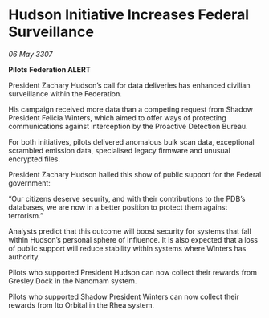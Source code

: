 * Hudson Initiative Increases Federal Surveillance

/06 May 3307/

*Pilots Federation ALERT* 

President Zachary Hudson’s call for data deliveries has enhanced civilian surveillance within the Federation. 

His campaign received more data than a competing request from Shadow President Felicia Winters, which aimed to offer ways of protecting communications against interception by the Proactive Detection Bureau. 

For both initiatives, pilots delivered anomalous bulk scan data, exceptional scrambled emission data, specialised legacy firmware and unusual encrypted files. 

President Zachary Hudson hailed this show of public support for the Federal government: 

“Our citizens deserve security, and with their contributions to the PDB’s databases, we are now in a better position to protect them against terrorism.” 

Analysts predict that this outcome will boost security for systems that fall within Hudson’s personal sphere of influence. It is also expected that a loss of public support will reduce stability within systems where Winters has authority. 

Pilots who supported President Hudson can now collect their rewards from Gresley Dock in the Nanomam system. 

Pilots who supported Shadow President Winters can now collect their rewards from Ito Orbital in the Rhea system.